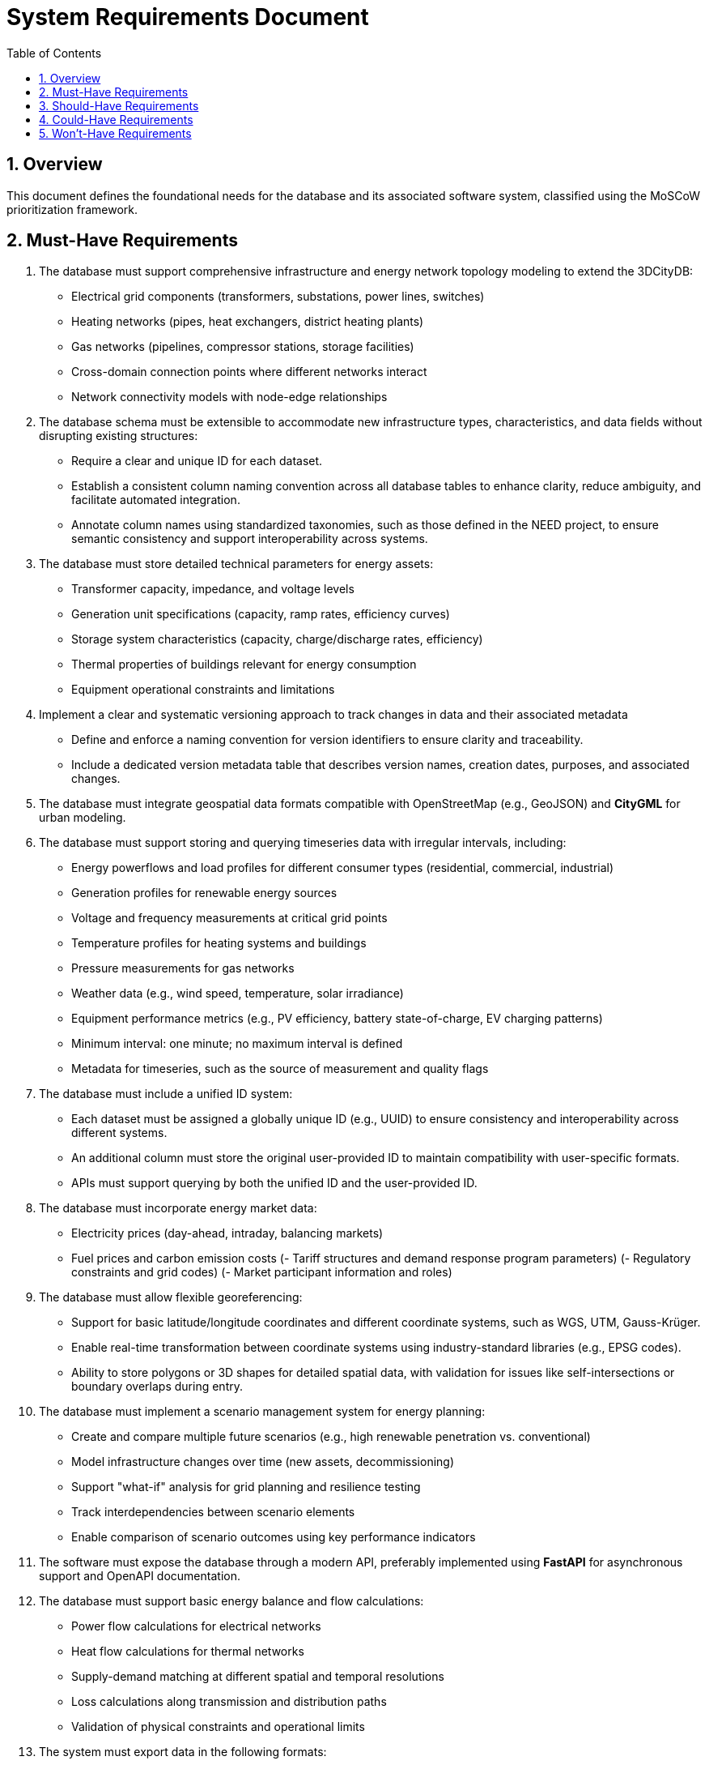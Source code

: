
= System Requirements Document
:toc:
:sectnums:

== Overview

This document defines the foundational needs for the database and its associated software system, classified using the MoSCoW prioritization framework.

== Must-Have Requirements

1. The database must support comprehensive infrastructure and energy network topology modeling to extend the 3DCityDB:
   - Electrical grid components (transformers, substations, power lines, switches)
   - Heating networks (pipes, heat exchangers, district heating plants)
   - Gas networks (pipelines, compressor stations, storage facilities)
   - Cross-domain connection points where different networks interact
   - Network connectivity models with node-edge relationships

2. The database schema must be extensible to accommodate new infrastructure types, characteristics, and data fields without disrupting existing structures:
   - Require a clear and unique ID for each dataset.
   - Establish a consistent column naming convention across all database tables to enhance clarity, reduce ambiguity, and facilitate automated integration.
   - Annotate column names using standardized taxonomies, such as those defined in the NEED project, to ensure semantic consistency and support interoperability across systems.

3. The database must store detailed technical parameters for energy assets:
   - Transformer capacity, impedance, and voltage levels
   - Generation unit specifications (capacity, ramp rates, efficiency curves)
   - Storage system characteristics (capacity, charge/discharge rates, efficiency)
   - Thermal properties of buildings relevant for energy consumption
   - Equipment operational constraints and limitations

4. Implement a clear and systematic versioning approach to track changes in data and their associated metadata
    - Define and enforce a naming convention for version identifiers to ensure clarity and traceability.
    - Include a dedicated version metadata table that describes version names, creation dates, purposes, and associated changes.

5. The database must integrate geospatial data formats compatible with OpenStreetMap (e.g., GeoJSON) and **CityGML** for urban modeling.

6. The database must support storing and querying timeseries data with irregular intervals, including:
   - Energy powerflows and load profiles for different consumer types (residential, commercial, industrial)
   - Generation profiles for renewable energy sources
   - Voltage and frequency measurements at critical grid points
   - Temperature profiles for heating systems and buildings
   - Pressure measurements for gas networks
   - Weather data (e.g., wind speed, temperature, solar irradiance)
   - Equipment performance metrics (e.g., PV efficiency, battery state-of-charge, EV charging patterns)
   - Minimum interval: one minute; no maximum interval is defined
   - Metadata for timeseries, such as the source of measurement and quality flags

7. The database must include a unified ID system:
    - Each dataset must be assigned a globally unique ID (e.g., UUID) to ensure consistency and interoperability across different systems.
    - An additional column must store the original user-provided ID to maintain compatibility with user-specific formats.
    - APIs must support querying by both the unified ID and the user-provided ID.

8. The database must incorporate energy market data:
    - Electricity prices (day-ahead, intraday, balancing markets)
    - Fuel prices and carbon emission costs
    (- Tariff structures and demand response program parameters)
    (- Regulatory constraints and grid codes)
    (- Market participant information and roles)

9. The database must allow flexible georeferencing:
   - Support for basic latitude/longitude coordinates and different coordinate systems, such as WGS, UTM, Gauss-Krüger.
   - Enable real-time transformation between coordinate systems using industry-standard libraries (e.g., EPSG codes).
   - Ability to store polygons or 3D shapes for detailed spatial data, with validation for issues like self-intersections or boundary overlaps during entry.

10. The database must implement a scenario management system for energy planning:
    - Create and compare multiple future scenarios (e.g., high renewable penetration vs. conventional)
    - Model infrastructure changes over time (new assets, decommissioning)
    - Support "what-if" analysis for grid planning and resilience testing
    - Track interdependencies between scenario elements
    - Enable comparison of scenario outcomes using key performance indicators

11. The software must expose the database through a modern API, preferably implemented using **FastAPI** for asynchronous support and OpenAPI documentation.

12. The database must support basic energy balance and flow calculations:
    - Power flow calculations for electrical networks
    - Heat flow calculations for thermal networks
    - Supply-demand matching at different spatial and temporal resolutions
    - Loss calculations along transmission and distribution paths
    - Validation of physical constraints and operational limits

13. The system must export data in the following formats:
   - **GeoJSON**: For lightweight geospatial mapping and integration with web visualization tools (e.g., Mapbox, Leaflet).
   - **CSV**: For tabular data interchange with spreadsheets or analysis tools (e.g., Excel, Python libraries).
   - **JSON**: For lightweight API communication and integration with other services.
   - **XML**: For structured data exchange, particularly for legacy systems and simulation tools.
   - **SHP** (Shapefile): For compatibility with older GIS software (e.g., ArcGIS, QGIS).
   - **CityGML**: For compliance with UtilityNetwork and Energy ADEs, enabling urban and infrastructure modeling.
   - **KML**: For visualization in tools like Google Earth and Google Maps, including 3D geospatial data.
   - **NetCDF**: For scientific simulations, particularly weather, climate, or time-varying grid datasets.
   - **HDF5**: For hierarchical and multidimensional scientific data storage, especially in energy simulation use cases.
   - **CIM**: For interoperability with utility systems and grid modeling tools, with energy-specific profiles.
   - **CGMES**: For Common Grid Model Exchange Standard used in European transmission system operations.
   - **UCTE**: For compatibility with European grid data exchange formats.
   - **IEC 61850**: For substation automation data exchange.
   - **SQLite/GeoPackage**: For transferring geospatial datasets as a self-contained, portable format.
   - **Energy Performance Certificate (EPC)**: For building energy performance data.

14. Additional timeseries types (e.g., maintenance schedules, energy tariffs, occupancy patterns) must be stored in separate datasets:
    - Include metadata for these timeseries, such as frequency, time zone, and responsible entity.

15. Ensure system response times for spatial queries, timeseries retrieval, and export tasks are less than 5 seconds, even under concurrent usage of up to 100 users.

16. The database must support data validation rules to ensure:
   - Geospatial data (e.g., polygons) is valid and non-overlapping.
   - Timeseries data is free of gaps or duplicates, with automated detection and flagging.
   - Energy data has specific validation checks (e.g., power balance, voltage limits)
   - Physical constraints of energy systems are not violated

17. The database must allow versioning of infrastructure data:
   - Support for creating and querying multiple versions of infrastructure, including partial regions.
   - Allow users to define regions via custom polygons or standardized areas (e.g., cities, administrative regions).
   - Enable temporal queries for historical snapshots.

18. The database must handle large-scale datasets at the national or continental level efficiently, leveraging relational database management systems with geospatial support (e.g., PostgreSQL with PostGIS).

19. Real-time querying and updating of timeseries data must be supported for tasks like simulations and monitoring.

20. The system must include a user roles and permissions model:
   - Roles for read-only access (e.g., researchers).
   - Administrative roles for full control.
   - Granular permissions to restrict access to specific datasets, regions, or timeseries types.

21. The system must include robust security measures:
    - API security via OAuth2 or API key authentication.
    - Data encryption for sensitive information.

22. Enable integrations with additional tools for grid operators, such as simulation or forecasting platforms, with batch-based file exports initially and real-time APIs as a future enhancement.

23. The system must comply with **GDPR**, including:
    - Data minimization principles.
    - User rights for data access and deletion.
    - Secure storage and encryption of sensitive information.

24. The system must support localization, including:
    - Multiple language support for API responses or metadata fields.
    - Region-specific data formats (e.g., decimal separators, date formats).

25. The system must include a backup mechanism to ensure data safety, with:
    - Periodic automated database backups.
    - A disaster recovery plan for restoring service in case of critical failures.

== Should-Have Requirements

1. The system should include support for projecting infrastructure data onto external maps (e.g., OpenStreetMap, 3DCityDB, CESIUMJS).
2. The system should support real-time data updates and visualization in tools like CesiumJS as a future capability.
3. The database should be interoperable with simulation tools such as pandapower, PowerFactory, OpenDSS, MATPOWER, or other energy grid tools.
4. The system should use modular deployment with containerization (e.g., Docker) to allow scalable and independent scaling of the API, database, and visualization modules.
5. Introduce a simple and intuitive quality assessment workflow for users who upload data to ensure consistency and transparency across project phases
    - Provide categorization options for datasets (e.g., "dummy," "test," "final") during upload or initial processing.
    - Define automatic dependency rules based on these categories (e.g., restricting backups to "final" datasets or tagging "dummy" data for exclusion from production systems).
6. Implement a data validation mechanism to check the consistency of uploaded data with predefined rules and standards, providing feedback to users on potential issues.
7. The system should support advanced energy system optimization capabilities:
    - Multi-objective optimization for cost, emissions, and reliability
    - Constraint-based optimization for operational and planning scenarios
    - Integration with external optimization solvers and frameworks
8. The system should provide energy system state estimation capabilities:
    - Estimation of unmeasured system states from available measurements
    - Detection and handling of bad data in measurements
    - Confidence metrics for estimated values
9. The system should support storage and comparison of energy forecasts:
    - Short-term load and generation forecasts (hours to days)
    - Medium-term forecasts for operational planning (days to weeks)
    - Long-term projections for infrastructure planning (years to decades)
    - Forecast accuracy metrics and historical performance tracking
    - Integration with external forecasting tools and models
10. The database should define and calculate key performance indicators for energy systems:
   - Reliability metrics (SAIDI, SAIFI, CAIDI)
   - Renewable energy penetration rates
   - Carbon intensity of energy supply
   - System efficiency metrics
   - Cost indicators (LCOE, CAPEX, OPEX)
   - Resilience metrics for extreme events
11. The system should manage regulatory compliance data for energy systems:
   - Emissions monitoring and reporting
   - Renewable energy certificates and guarantees of origin
   - Grid code compliance documentation
   - Safety and reliability compliance records
   - Regulatory filing history and outcomes

== Could-Have Requirements

1. Include advanced visualization tools integrated into the API for timeseries and geospatial data.
2. Querying the database with other programming languages beyond Python (e.g., R, SQL).
3. Native support for non-relational database backends like MongoDB.
4. Monitoring and logging mechanisms for API performance and database health as a future enhancement.
5. Support for energy system co-simulation with multiple domain-specific tools:
   - Co-simulation frameworks like mosaik or FMI
   - Real-time hardware-in-the-loop simulation capabilities
   - Multi-physics simulation for coupled energy domains
6. Advanced energy market simulation capabilities:
   - Agent-based modeling of market participants
   - Game-theoretic approaches for strategic behavior
   - Market clearing and settlement processes

== Won't-Have Requirements

1. User feedback mechanisms will not be part of the database or backend but may be included in the frontend.
2. Data access logs and auditing for API calls will not be implemented initially but should be planned as a future enhancement.
3. Real-time integration with external simulation tools will not be prioritized for the initial phase but can be added later.
4. Detailed physical modeling of energy system components (e.g., transformer magnetic circuits, generator dynamics) will not be included as this is better handled by specialized simulation tools.
5. Direct control interfaces to physical energy assets will not be implemented, as the system focuses on data management rather than operational control.
